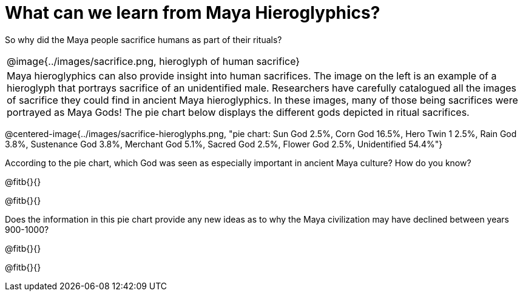= What can we learn from Maya Hieroglyphics?

So why did the Maya people sacrifice humans as part of their rituals?

[cols=1a, 8a]
|===
| @image{../images/sacrifice.png, hieroglyph of human sacrifice}
| Maya hieroglyphics can also provide insight into human sacrifices. The image on the left is an example of a hieroglyph that portrays sacrifice of an unidentified male. Researchers have carefully catalogued all the images of sacrifice they could find in ancient Maya hieroglyphics. In these images, many of those being sacrifices were portrayed as Maya Gods! The pie chart below displays the different gods depicted in ritual sacrifices.
|===

@centered-image{../images/sacrifice-hieroglyphs.png, "pie chart: Sun God 2.5%, Corn God 16.5%, Hero Twin 1 2.5%, Rain God 3.8%, Sustenance God 3.8%, Merchant God 5.1%, Sacred God 2.5%, Flower God 2.5%, Unidentified 54.4%"}

According to the pie chart, which God was seen as especially important in ancient Maya culture? How do you know?

@fitb{}{}

@fitb{}{}

Does the information in this pie chart provide any new ideas as to why the Maya civilization may have declined between years 900-1000?

@fitb{}{}

@fitb{}{}
